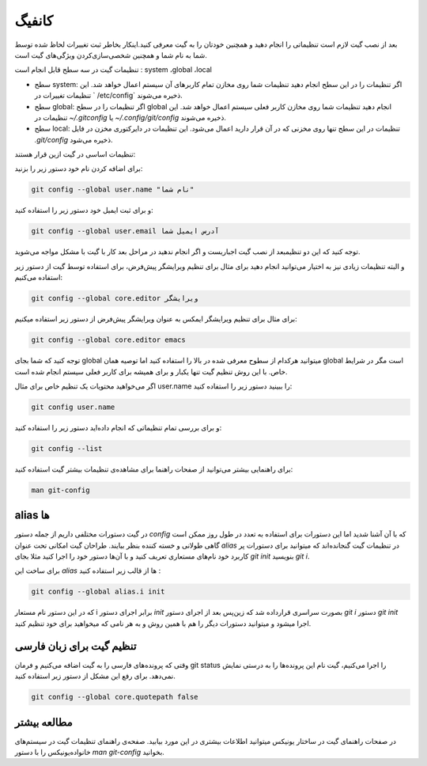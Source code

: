 کانفیگ
====

بعد از نصب گیت لازم است تنظیماتی را انجام دهید و همچنین خودتان را به گیت معرفی کنید.اینکار بخاطر ثبت تغییرات لحاظ شده توسط شما به نام شما و همچنین شخصی‌سازی‌کردن ویژگی‌های گیت است.

تنظیمات گیت در سه سطح قابل انجام است : system ،global  ،local

* سطح system: اگر تنظیمات را در این سطح انجام دهید تنظیمات شما روی مخازن تمام کاربرهای آن سیستم اعمال خواهد شد. این تنظیمات تغییرات در ` /etc/config` ذخیره می‌شوند.

* سطح global: اگر تنظیمات را در سطح global انجام دهید تنظیمات شما روی مخازن کاربر فعلی سیستم اعمال خواهد شد. این تنظیمات در `~/.gitconfig` یا `~/.config/git/config` ذخیره می‌شوند.

* سطح local: تنظیمات در این سطح تنها روی مخزنی که در آن قرار دارید اعمال می‌شود. این تنظیمات در دایرکتوری مخزن در فایل `.git/config` ذخیره می‌شود.



تنظیمات اساسی در گیت ازین قرار هستند:


برای اضافه کردن نام خود دستور زیر را بزنید:

.. code-block:: bash

  git config --global user.name "نام شما"

و برای ثبت ایمیل خود دستور زیر را استفاده کنید:

.. code-block:: bash

  git config --global user.email آدرس ایمیل شما


توجه کنید که این  دو تنظیمبعد از نصب گیت اجباریست و اگر انجام ندهید در مراحل بعد کار با گیت با مشکل مواجه می‌شوید.

و البته تنظیمات زیادی نیز به اختیار می‌توانید انجام دهید برای مثال برای تنظیم ویرایشگر پیش‌فرض، برای استفاده توسط گیت از دستور زیر استفاده می‌کنیم:

.. code-block:: bash

  git config --global core.editor ویرایشگر

برای مثال برای تنظیم ویرایشگر ایمکس به عنوان ویرایشگر پیش‌فرض از دستور زیر استفاده میکنیم:


.. code-block:: bash

  git config --global core.editor emacs


توجه کنید که شما بجای global میتوانید هرکدام از سطوح معرفی شده در بالا را استفاده کنید اما توصیه همان global است مگر در شرایط خاص. با این روش تنظیم گیت تنها یکبار و برای همیشه برای کاربر فعلی سیستم انجام شده است.

اگر می‌خواهید محتویات یک تنظیم خاص برای مثال user.name را ببینید دستور زیر را استفاده کنید:


.. code-block:: bash

  git config user.name


و برای بررسی تمام تنظیماتی که انجام داده‌اید دستور زیر را استفاده کنید:

.. code-block:: bash

  git config --list


برای راهنمایی بیشتر می‌توانید از صفحات راهنما برای مشاهده‌ی تنظیمات بیشتر گیت استفاده کنید:

.. code-block:: bash

  man git-config


alias ها
--------

در گیت دستورات مختلفی داریم از جمله دستور `config` که با آن آشنا شدید اما این دستورات برای استفاده‌ به تعدد در طول روز ممکن است گاهی طولانی و خسته کننده بنظر بیایند. طراحان گیت امکانی تحت عنوان `alias` در تنظیمات گیت گنجانده‌اند که میتوانید برای دستورات پر کاربرد خود نام‌های مستعاری تعریف کنید و با  آن‌ها دستور خود را اجرا کنید مثلا بجای `git init` بنویسید `git i`.

برای ساخت این `alias` ها از قالب زیر استفاده کنید :

.. code-block:: bash

  git config --global alias.i init

که در این دستور نام مستعار i برابر اجرای دستور `init` بصورت سراسری قرارداده شد که زین‌پس بعد از اجرای دستور `git i` دستور `git init` اجرا میشود و میتوانید دستورات دیگر را هم با همین روش و به هر نامی که میخواهید برای خود تنظیم کنید.

تنظیم گیت برای زبان فارسی
-------------------------

وقتی که پرونده‌های فارسی را به گیت اضافه می‌کنیم و فرمان git status را اجرا می‌کنیم، گیت نام این پرونده‌ها را به درستی نمایش نمی‌دهد. برای رفع این مشکل از دستور زیر استفاده کنید.

.. code-block:: bash

  git config --global core.quotepath false

مطالعه بیشتر
------------

در صفحات راهنمای گیت در ساختار یونیکس میتوانید اطلاعات بیشتری در این مورد بیابید. صفحه‌ی راهنمای تنظیمات گیت در سیستم‌های خانواده‌یونیکس را با دستور `man git-config` بخوانید.

